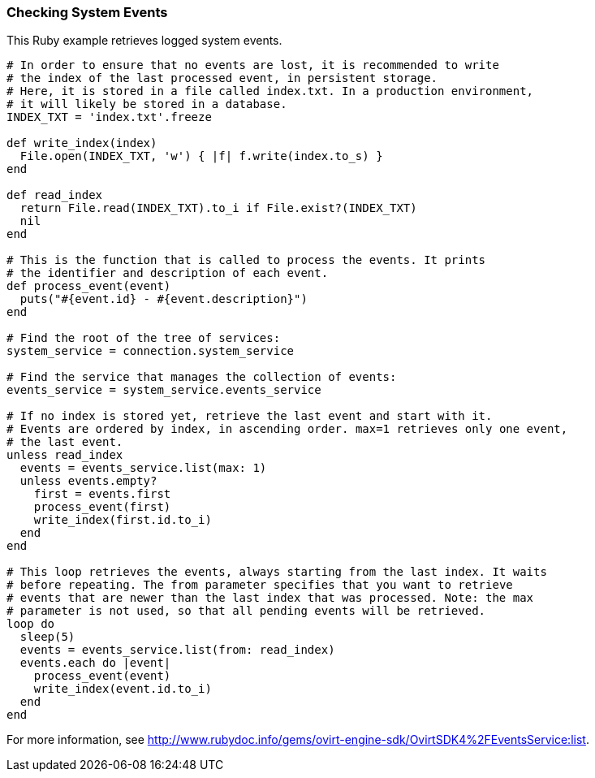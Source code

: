 === Checking System Events

This Ruby example retrieves logged system events.

[options="nowrap" subs="+quotes,verbatim"]
----
# In order to ensure that no events are lost, it is recommended to write
# the index of the last processed event, in persistent storage.
# Here, it is stored in a file called `index.txt`. In a production environment,
# it will likely be stored in a database.
INDEX_TXT = 'index.txt'.freeze

def write_index(index)
  File.open(INDEX_TXT, 'w') { |f| f.write(index.to_s) }
end

def read_index
  return File.read(INDEX_TXT).to_i if File.exist?(INDEX_TXT)
  nil
end

# This is the function that is called to process the events. It prints 
# the identifier and description of each event.
def process_event(event)
  puts("#{event.id} - #{event.description}")
end

# Find the root of the tree of services:
system_service = connection.system_service

# Find the service that manages the collection of events:
events_service = system_service.events_service

# If no index is stored yet, retrieve the last event and start with it. 
# Events are ordered by index, in ascending order. `max=1` retrieves only one event,
# the last event.
unless read_index
  events = events_service.list(max: 1)
  unless events.empty?
    first = events.first
    process_event(first)
    write_index(first.id.to_i)
  end
end

# This loop retrieves the events, always starting from the last index. It waits
# before repeating. The `from` parameter specifies that you want to retrieve
# events that are newer than the last index that was processed. Note: the `max`
# parameter is not used, so that all pending events will be retrieved.
loop do
  sleep(5)
  events = events_service.list(from: read_index)
  events.each do |event|
    process_event(event)
    write_index(event.id.to_i)
  end
end
----

For more information, see link:http://www.rubydoc.info/gems/ovirt-engine-sdk/OvirtSDK4%2FEventsService:list[].